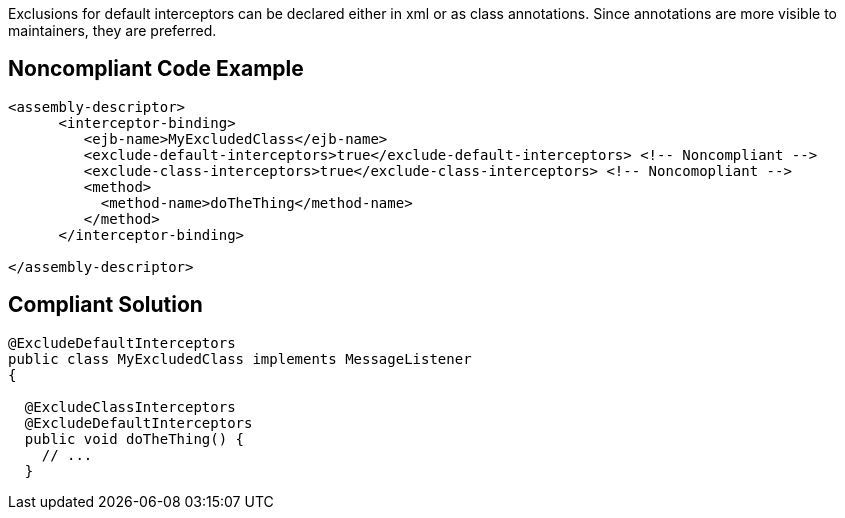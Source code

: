Exclusions for default interceptors can be declared either in xml or as class annotations. Since annotations are more visible to maintainers, they are preferred.

== Noncompliant Code Example

----
<assembly-descriptor>
      <interceptor-binding>
         <ejb-name>MyExcludedClass</ejb-name>
         <exclude-default-interceptors>true</exclude-default-interceptors> <!-- Noncompliant -->
         <exclude-class-interceptors>true</exclude-class-interceptors> <!-- Noncomopliant -->
         <method>
           <method-name>doTheThing</method-name>
         </method>
      </interceptor-binding>

</assembly-descriptor>
----

== Compliant Solution

----
@ExcludeDefaultInterceptors
public class MyExcludedClass implements MessageListener
{

  @ExcludeClassInterceptors
  @ExcludeDefaultInterceptors
  public void doTheThing() {
    // ...
  }
----
